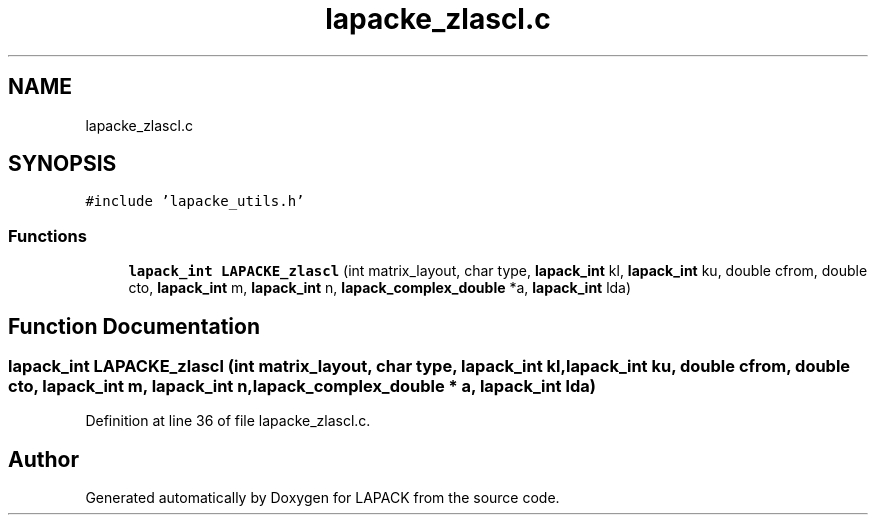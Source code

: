 .TH "lapacke_zlascl.c" 3 "Tue Nov 14 2017" "Version 3.8.0" "LAPACK" \" -*- nroff -*-
.ad l
.nh
.SH NAME
lapacke_zlascl.c
.SH SYNOPSIS
.br
.PP
\fC#include 'lapacke_utils\&.h'\fP
.br

.SS "Functions"

.in +1c
.ti -1c
.RI "\fBlapack_int\fP \fBLAPACKE_zlascl\fP (int matrix_layout, char type, \fBlapack_int\fP kl, \fBlapack_int\fP ku, double cfrom, double cto, \fBlapack_int\fP m, \fBlapack_int\fP n, \fBlapack_complex_double\fP *a, \fBlapack_int\fP lda)"
.br
.in -1c
.SH "Function Documentation"
.PP 
.SS "\fBlapack_int\fP LAPACKE_zlascl (int matrix_layout, char type, \fBlapack_int\fP kl, \fBlapack_int\fP ku, double cfrom, double cto, \fBlapack_int\fP m, \fBlapack_int\fP n, \fBlapack_complex_double\fP * a, \fBlapack_int\fP lda)"

.PP
Definition at line 36 of file lapacke_zlascl\&.c\&.
.SH "Author"
.PP 
Generated automatically by Doxygen for LAPACK from the source code\&.
